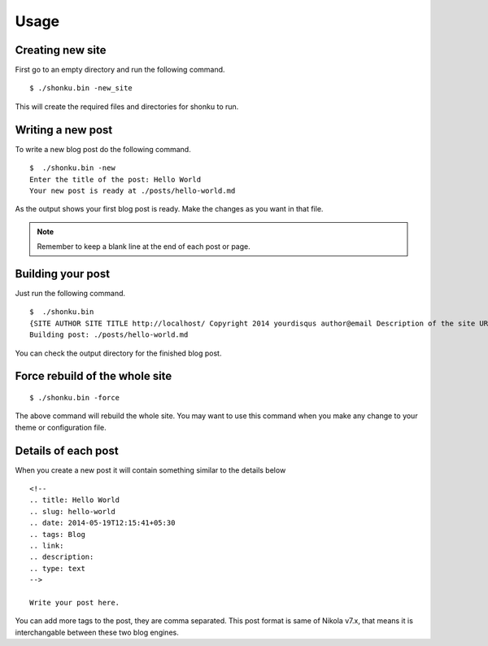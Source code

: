 Usage
======

Creating new site
-------------------

First go to an empty directory and run the following command.
::

    $ ./shonku.bin -new_site

This will create the required files and directories for shonku to run.

Writing a new post
-------------------

To write a new blog post do the following command.
::

    $  ./shonku.bin -new
    Enter the title of the post: Hello World
    Your new post is ready at ./posts/hello-world.md

As the output shows your first blog post is ready. Make the changes as you
want in that file.

.. note:: Remember to keep a blank line at the end of each post or page.


Building your post
------------------

Just run the following command.
::

    $  ./shonku.bin
    {SITE AUTHOR SITE TITLE http://localhost/ Copyright 2014 yourdisqus author@email Description of the site URL for logo [{/pages/about-me.html About} {/categories/ Categories} {/archive.html Archive}]}
    Building post: ./posts/hello-world.md

You can check the output directory for the finished blog post.

Force rebuild of the whole site
--------------------------------

::

    $ ./shonku.bin -force

The above command will rebuild the whole site. You may want to use this command when
you make any change to your theme or configuration file.

Details of each post
---------------------

When you create a new post it will contain something similar to the details below

::

  <!--
  .. title: Hello World
  .. slug: hello-world
  .. date: 2014-05-19T12:15:41+05:30
  .. tags: Blog
  .. link:
  .. description:
  .. type: text
  -->

  Write your post here.

You can add more tags to the post, they are comma separated. This post format is
same of Nikola v7.x, that means it is interchangable between these two blog engines.
